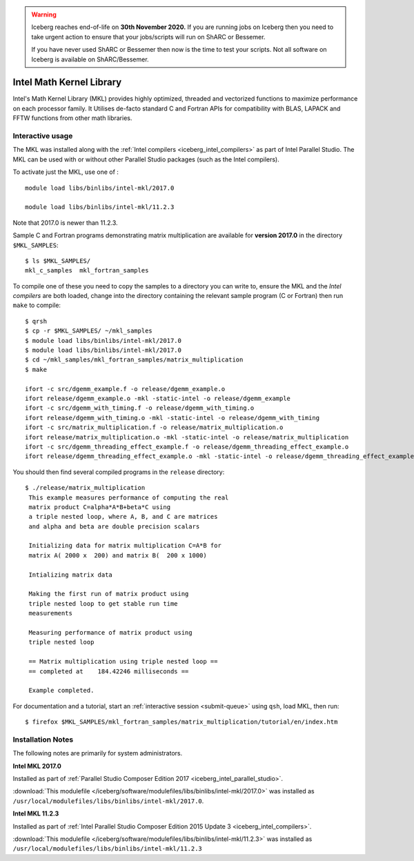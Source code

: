 .. Warning:: 
    Iceberg reaches end-of-life on **30th November 2020.**
    If you are running jobs on Iceberg then you need to take urgent action to ensure that your jobs/scripts will run on ShARC or Bessemer. 
 
    If you have never used ShARC or Bessemer then now is the time to test your scripts.
    Not all software on Iceberg is available on ShARC/Bessemer. 

.. _iceberg_intel_mkl:

Intel Math Kernel Library
=========================

Intel's Math Kernel Library (MKL) provides highly optimized, threaded and
vectorized functions to maximize performance on each processor family. It
Utilises de-facto standard C and Fortran APIs for compatibility with BLAS,
LAPACK and FFTW functions from other math libraries.

Interactive usage
-----------------

The MKL was installed along with the :ref:`Intel compilers
<iceberg_intel_compilers>` as part of Intel Parallel Studio.  The MKL can be
used with or without other Parallel Studio packages (such as the Intel
compilers).  

To activate just the MKL, use one of : ::

    module load libs/binlibs/intel-mkl/2017.0

    module load libs/binlibs/intel-mkl/11.2.3

Note that 2017.0 is newer than 11.2.3.

Sample C and Fortran programs demonstrating matrix multiplication 
are available for **version 2017.0** in the directory ``$MKL_SAMPLES``: ::

        $ ls $MKL_SAMPLES/
        mkl_c_samples  mkl_fortran_samples

To compile one of these you need to copy the samples to a directory you can write to, 
ensure the MKL and the *Intel compilers* are both loaded,
change into the directory containing the relevant sample program (C or Fortran) then
run ``make`` to compile: ::

        $ qrsh 
        $ cp -r $MKL_SAMPLES/ ~/mkl_samples
        $ module load libs/binlibs/intel-mkl/2017.0
        $ module load libs/binlibs/intel-mkl/2017.0
        $ cd ~/mkl_samples/mkl_fortran_samples/matrix_multiplication
        $ make

        ifort -c src/dgemm_example.f -o release/dgemm_example.o
        ifort release/dgemm_example.o -mkl -static-intel -o release/dgemm_example
        ifort -c src/dgemm_with_timing.f -o release/dgemm_with_timing.o
        ifort release/dgemm_with_timing.o -mkl -static-intel -o release/dgemm_with_timing
        ifort -c src/matrix_multiplication.f -o release/matrix_multiplication.o
        ifort release/matrix_multiplication.o -mkl -static-intel -o release/matrix_multiplication
        ifort -c src/dgemm_threading_effect_example.f -o release/dgemm_threading_effect_example.o
        ifort release/dgemm_threading_effect_example.o -mkl -static-intel -o release/dgemm_threading_effect_example

You should then find several compiled programs in the ``release`` directory: ::

        $ ./release/matrix_multiplication
         This example measures performance of computing the real
         matrix product C=alpha*A*B+beta*C using
         a triple nested loop, where A, B, and C are matrices
         and alpha and beta are double precision scalars
         
         Initializing data for matrix multiplication C=A*B for 
         matrix A( 2000 x  200) and matrix B(  200 x 1000)
         
         Intializing matrix data
         
         Making the first run of matrix product using 
         triple nested loop to get stable run time
         measurements
         
         Measuring performance of matrix product using 
         triple nested loop
         
         == Matrix multiplication using triple nested loop ==
         == completed at    184.42246 milliseconds ==
         
         Example completed.

For documentation and a tutorial, start an :ref:`interactive session <submit-queue>` 
using ``qsh``, load MKL, then run: ::

        $ firefox $MKL_SAMPLES/mkl_fortran_samples/matrix_multiplication/tutorial/en/index.htm

Installation Notes
------------------

The following notes are primarily for system administrators.

**Intel MKL 2017.0**

Installed as part of :ref:`Parallel Studio Composer Edition 2017
<iceberg_intel_parallel_studio>`.

:download:`This modulefile
</iceberg/software/modulefiles/libs/binlibs/intel-mkl/2017.0>` was installed as
``/usr/local/modulefiles/libs/binlibs/intel-mkl/2017.0``.

**Intel MKL 11.2.3**

Installed as part of :ref:`Intel Parallel Studio Composer Edition 2015 Update 3
<iceberg_intel_compilers>`.

:download:`This modulefile
</iceberg/software/modulefiles/libs/binlibs/intel-mkl/11.2.3>` was installed as
``/usr/local/modulefiles/libs/binlibs/intel-mkl/11.2.3``
